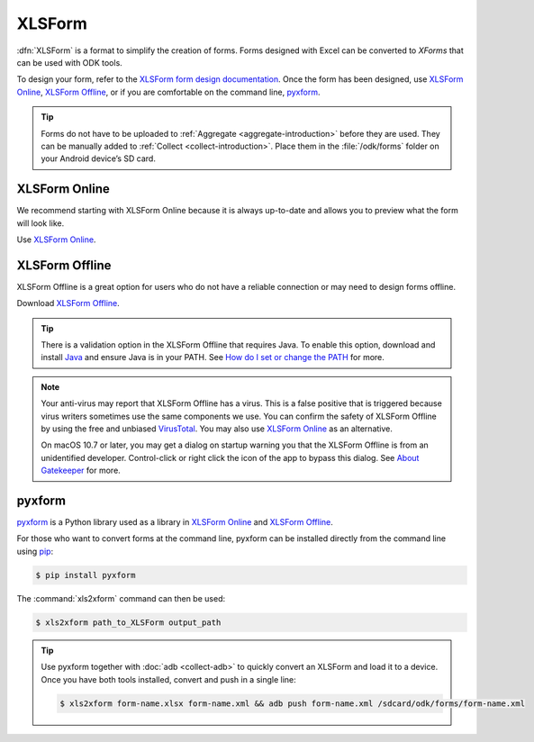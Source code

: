 .. spelling::

  xform
  xlsx

XLSForm
=======

.. _xlsform-introduction:

:dfn:`XLSForm` is a format to simplify the creation of forms. Forms designed with Excel can be converted to *XForms* that can be used with ODK tools.

To design your form, refer to the `XLSForm form design documentation <http://xlsform.org/>`_. Once the form has been designed, use `XLSForm Online <https://opendatakit.org/xlsform>`_, `XLSForm Offline <https://github.com/opendatakit/xlsform-offline/releases/latest>`_, or if you are comfortable on the command line, `pyxform <https://github.com/XLSForm/pyxform>`_.

.. tip::

  Forms do not have to be uploaded to :ref:`Aggregate <aggregate-introduction>` before they are used. They can be manually added to :ref:`Collect <collect-introduction>`. Place them in the :file:`/odk/forms` folder on your Android device’s SD card.

.. _online:

XLSForm Online
--------------

We recommend starting with XLSForm Online because it is always up-to-date and allows you to preview what the form will look like.

Use `XLSForm Online <https://opendatakit.org/xlsform>`_.

.. _offline:

XLSForm Offline
---------------

XLSForm Offline is a great option for users who do not have a reliable connection or may need to design forms offline.

Download `XLSForm Offline <https://github.com/opendatakit/xlsform-offline/releases/latest>`_.

.. tip::

  There is a validation option in the XLSForm Offline that requires Java. To enable this option, download and install `Java <http://java.com/en/download>`_ and ensure Java is in your PATH. See `How do I set or change the PATH <http://java.com/en/download/help/path.xml>`_ for more.

.. note::

  Your anti-virus may report that XLSForm Offline has a virus. This is a false positive that is triggered because virus writers sometimes use the same components we use. You can confirm the safety of XLSForm Offline by using the free and unbiased `VirusTotal <https://www.virustotal.com>`_. You may also use `XLSForm Online <https://opendatakit.org/xlsform>`_ as an alternative.

  On macOS 10.7 or later, you may get a dialog on startup warning you that the XLSForm Offline is from an unidentified developer. Control-click or right click the icon of the app to bypass this dialog. See `About Gatekeeper <https://support.apple.com/en-us/HT202491>`_ for more.

pyxform
--------

`pyxform <https://github.com/XLSForm/pyxform>`_ is a Python library used as a library in `XLSForm Online <https://opendatakit.org/xlsform>`_ and `XLSForm Offline <https://github.com/opendatakit/xlsform-offline/releases/latest>`_.

For those who want to convert forms at the command line, pyxform can be installed directly from the command line using `pip <https://en.wikipedia.org/wiki/Pip_(package_manager)>`_:

.. code-block:: console
  
  $ pip install pyxform
  
The :command:`xls2xform` command can then be used:

.. code-block:: console
  
  $ xls2xform path_to_XLSForm output_path
  
.. tip::

  Use pyxform together with :doc:`adb <collect-adb>` to quickly convert an XLSForm and load it to a device. Once you have both tools installed, convert and push in a single line:
  
  .. code-block:: console
  
    $ xls2xform form-name.xlsx form-name.xml && adb push form-name.xml /sdcard/odk/forms/form-name.xml
